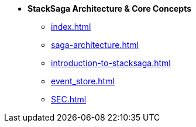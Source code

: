 * [.green]*StackSaga Architecture & Core Concepts*
** xref:index.adoc[]
** xref:saga-architecture.adoc[]
** xref:introduction-to-stacksaga.adoc[]
** xref:event_store.adoc[]
** xref:SEC.adoc[]